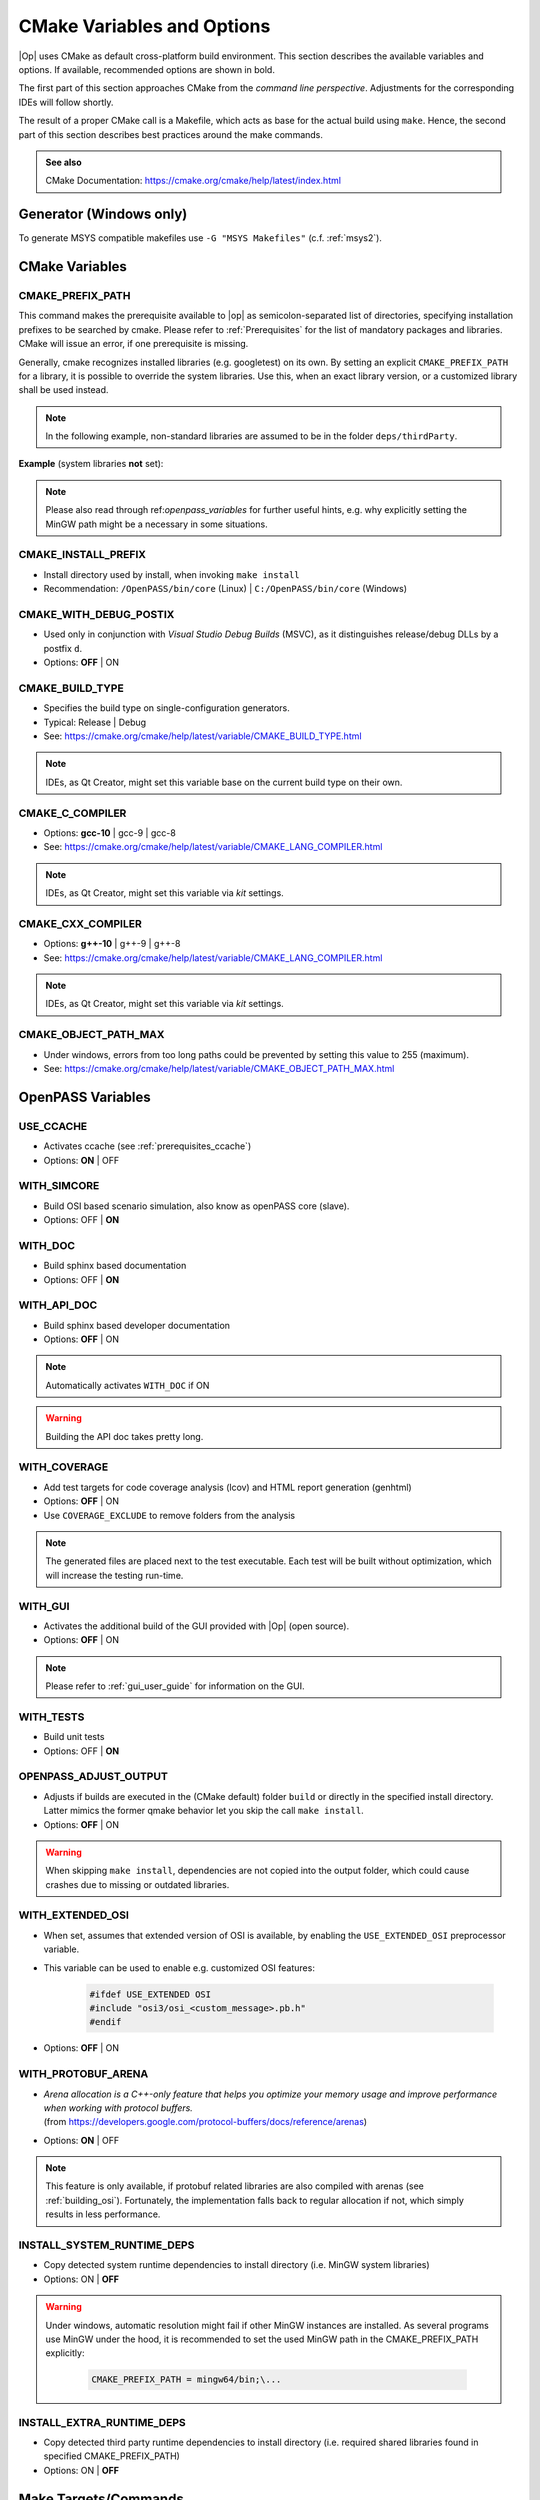 ..
  ************************************************************
  Copyright (c) 2021 in-tech GmbH

  This program and the accompanying materials are made
  available under the terms of the Eclipse Public License 2.0
  which is available at https://www.eclipse.org/legal/epl-2.0/

  SPDX-License-Identifier: EPL-2.0
  ************************************************************

.. _cmake:

CMake Variables and Options
===========================

|Op| uses CMake as default cross-platform build environment.
This section describes the available variables and options.
If available, recommended options are shown in bold.

The first part of this section approaches CMake from the *command line perspective*.
Adjustments for the corresponding IDEs will follow shortly.

The result of a proper CMake call is a Makefile, which acts as base for the actual build using ``make``.
Hence, the second part of this section describes best practices around the make commands.

.. admonition:: See also

   CMake Documentation: https://cmake.org/cmake/help/latest/index.html

Generator (Windows only)
------------------------

To generate MSYS compatible makefiles use ``-G "MSYS Makefiles"`` (c.f. :ref:`msys2`).

CMake Variables
---------------

.. _cmake_prefix_path:

CMAKE_PREFIX_PATH
~~~~~~~~~~~~~~~~~

This command makes the prerequisite available to |op| as semicolon-separated list of directories, specifying installation prefixes to be searched by cmake.
Please refer to :ref:`Prerequisites` for the list of mandatory packages and libraries.
CMake will issue an error, if one prerequisite is missing.

Generally, cmake recognizes installed libraries (e.g. googletest) on its own.
By setting an explicit ``CMAKE_PREFIX_PATH`` for a library, it is possible to override the system libraries.
Use this, when an exact library version, or a customized library shall be used instead.

.. note::
   
   In the following example, non-standard libraries are assumed to be in the folder ``deps/thirdParty``.

**Example** (system libraries **not** set):

.. tabs::

   .. tab:: Windows

      .. code-block:: bash

         cmake -G "MSYS Makefiles"
               -D CMAKE_PREFIX_PATH="\
                  /mingw64/bin;\
                  $PWD/../deps/thirdParty/win64/FMILibrary;\
                  $PWD/../deps/thirdParty/win64/osi;\
                  $PWD/../deps/thirdParty/win64/minizip;\
               -D <other variables>\
               ..

   .. tab:: Linux

      .. code-block:: bash

         cmake -D CMAKE_PREFIX_PATH=\
                  $PWD/../deps/thirdParty/linux64/FMILibrary\;\
                  $PWD/../deps/thirdParty/linux64/osi\;\
                  $PWD/../deps/thirdParty/linux64/minizip\;\
               -D <other variables> \
               ..

      .. warning:: The semicolon ``;`` needs to be escaped (``\;``) unless the string is quoted.

.. note:: Please also read through ref:`openpass_variables` for further useful hints, e.g. why explicitly setting the MinGW path might be a necessary in some situations.

CMAKE_INSTALL_PREFIX
~~~~~~~~~~~~~~~~~~~~

- Install directory used by install, when invoking ``make install``
- Recommendation: ``/OpenPASS/bin/core`` (Linux) | ``C:/OpenPASS/bin/core`` (Windows)

CMAKE_WITH_DEBUG_POSTIX
~~~~~~~~~~~~~~~~~~~~~~~

- Used only in conjunction with *Visual Studio Debug Builds* (MSVC), as it distinguishes release/debug DLLs by a postfix ``d``.
- Options: **OFF** | ON

CMAKE_BUILD_TYPE
~~~~~~~~~~~~~~~~

- Specifies the build type on single-configuration generators.
- Typical: Release | Debug
- See: https://cmake.org/cmake/help/latest/variable/CMAKE_BUILD_TYPE.html

.. note::

   IDEs, as Qt Creator, might set this variable base on the current build type on their own.

CMAKE_C_COMPILER
~~~~~~~~~~~~~~~~

- Options: **gcc-10** | gcc-9 | gcc-8
- See: https://cmake.org/cmake/help/latest/variable/CMAKE_LANG_COMPILER.html

.. note::

    IDEs, as Qt Creator, might set this variable via *kit* settings.

CMAKE_CXX_COMPILER
~~~~~~~~~~~~~~~~~~

- Options: **g++-10** | g++-9 | g++-8
- See: https://cmake.org/cmake/help/latest/variable/CMAKE_LANG_COMPILER.html

.. note::

    IDEs, as Qt Creator, might set this variable via *kit* settings.

CMAKE_OBJECT_PATH_MAX
~~~~~~~~~~~~~~~~~~~~~

- Under windows, errors from too long paths could be prevented by setting this value to 255 (maximum).
- See: https://cmake.org/cmake/help/latest/variable/CMAKE_OBJECT_PATH_MAX.html

.. _cmake_openpass_variables:

OpenPASS Variables
------------------

USE_CCACHE
~~~~~~~~~~

- Activates ccache (see :ref:`prerequisites_ccache`)
- Options: **ON** | OFF

WITH_SIMCORE
~~~~~~~~~~~~

- Build OSI based scenario simulation, also know as openPASS core (slave).
- Options: OFF | **ON**

WITH_DOC
~~~~~~~~

- Build sphinx based documentation
- Options: OFF | **ON**

WITH_API_DOC
~~~~~~~~~~~~

- Build sphinx based developer documentation
- Options: **OFF** | ON

.. note:: Automatically activates ``WITH_DOC`` if ON

.. warning:: Building the API doc takes pretty long.

WITH_COVERAGE
~~~~~~~~~~~~~

- Add test targets for code coverage analysis (lcov) and HTML report generation (genhtml)
- Options: **OFF** | ON
- Use ``COVERAGE_EXCLUDE`` to remove folders from the analysis

.. note:: 

   The generated files are placed next to the test executable.
   Each test will be built without optimization, which will increase the testing run-time.
   
WITH_GUI
~~~~~~~~

- Activates the additional build of the GUI provided with |Op| (open source).
- Options: **OFF** | ON

.. note::

   Please refer to :ref:`gui_user_guide` for information on the GUI.

WITH_TESTS
~~~~~~~~~~

- Build unit tests
- Options: OFF | **ON**

OPENPASS_ADJUST_OUTPUT
~~~~~~~~~~~~~~~~~~~~~~

- Adjusts if builds are executed in the (CMake default) folder ``build`` or directly in the specified install directory.
  Latter mimics the former qmake behavior let you skip the call ``make install``.
- Options: **OFF** | ON

.. warning::

   When skipping ``make install``, dependencies are not copied into the output folder, which could cause crashes due to missing or outdated libraries.

.. _cmake_protobuf_arenas:

WITH_EXTENDED_OSI
~~~~~~~~~~~~~~~~~

- When set, assumes that extended version of OSI is available, by enabling the ``USE_EXTENDED_OSI`` preprocessor variable.
- This variable can be used to enable e.g. customized OSI features:

   .. code-block:: c++

      #ifdef USE_EXTENDED OSI
      #include "osi3/osi_<custom_message>.pb.h"
      #endif

- Options: **OFF** | ON

WITH_PROTOBUF_ARENA
~~~~~~~~~~~~~~~~~~~

- | *Arena allocation is a C++-only feature that helps you optimize your memory usage and improve performance when working with protocol buffers.*
  | (from https://developers.google.com/protocol-buffers/docs/reference/arenas)
- Options: **ON** | OFF

.. note::

   This feature is only available, if protobuf related libraries are also compiled with arenas (see :ref:`building_osi`).
   Fortunately, the implementation falls back to regular allocation if not, which simply results in less performance.

INSTALL_SYSTEM_RUNTIME_DEPS
~~~~~~~~~~~~~~~~~~~~~~~~~~~

- Copy detected system runtime dependencies to install directory (i.e. MinGW system libraries)
- Options: ON | **OFF**

.. warning:: 
   
   Under windows, automatic resolution might fail if other MinGW instances are installed.
   As several programs use MinGW under the hood, it is recommended to set the used MinGW path in the CMAKE_PREFIX_PATH  explicitly:
   
      .. code-block:: bash
      
         CMAKE_PREFIX_PATH = mingw64/bin;\...

INSTALL_EXTRA_RUNTIME_DEPS
~~~~~~~~~~~~~~~~~~~~~~~~~~

- Copy detected third party runtime dependencies to install directory (i.e. required shared libraries found in specified CMAKE_PREFIX_PATH)
- Options: ON | **OFF**

Make Targets/Commands
---------------------

|Op| defines build targets by major modules or components, such as ``OpenPassSlave`` or ``Algorithm_FmuWrapper``.
After calling CMake, simply build |op| by calling ``make``.

.. admonition:: See also

   https://www.tutorialspoint.com/unix_commands/make.htm

Build and Install
~~~~~~~~~~~~~~~~~

- ``make``

- ``make install``

  .. warning:

     - Right now, there is still an issue with an additinal ``bin`` folder.
       After installing, the content of the `./bin` folder needs to be copied into `.`.

     - Make install seems to have troubles on some systems when copying the dependencies.
      Check if the libraries of e.g. OSI are copied into the execution directory of the core.

     - MinGW system libraries are not a dependency visible to make (see :ref:`runmingwexe`).

- ``make <target>``: Build a single target

Executing Tests
~~~~~~~~~~~~~~~

- All tests: ``make test ARGS="--output-on-failure -j3"``
- Single test: ``make test OpenPassSlave_Tests ARGS="--output-on-failure -j3"``
